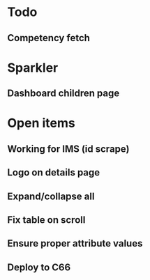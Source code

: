 * Todo
** Competency fetch
* Sparkler
** Dashboard children page


* Open items
** Working for IMS (id scrape)
** Logo on details page
** Expand/collapse all
** Fix table on scroll
** Ensure proper attribute values
** Deploy to C66

